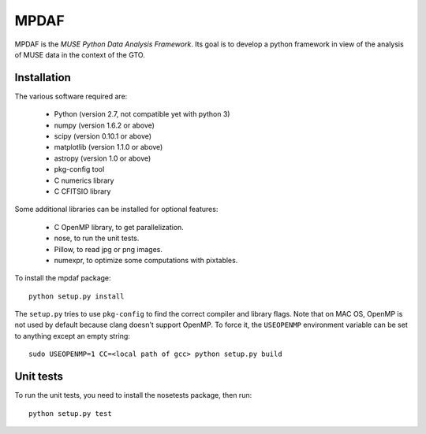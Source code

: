=======
 MPDAF
=======

MPDAF is the *MUSE Python Data Analysis Framework*. Its goal is to develop
a python framework in view of the analysis of MUSE data in the context of the
GTO.

Installation
------------

The various software required are:

 * Python (version 2.7, not compatible yet with python 3)
 * numpy (version 1.6.2 or above)
 * scipy (version 0.10.1 or above)
 * matplotlib (version 1.1.0 or above)
 * astropy (version 1.0 or above)
 * pkg-config tool
 * C numerics library
 * C CFITSIO library

Some additional libraries can be installed for optional features:

 * C OpenMP library, to get parallelization.
 * nose, to run the unit tests.
 * Pillow, to read jpg or png images.
 * numexpr, to optimize some computations with pixtables.

To install the mpdaf package::

    python setup.py install

The ``setup.py`` tries to use ``pkg-config`` to find the correct compiler and
library flags. Note that on MAC OS, OpenMP is not used by default because
clang doesn't support OpenMP. To force it, the ``USEOPENMP`` environment variable
can be set to anything except an empty string::

    sudo USEOPENMP=1 CC=<local path of gcc> python setup.py build

Unit tests
----------

To run the unit tests, you need to install the nosetests package, then run::

    python setup.py test

